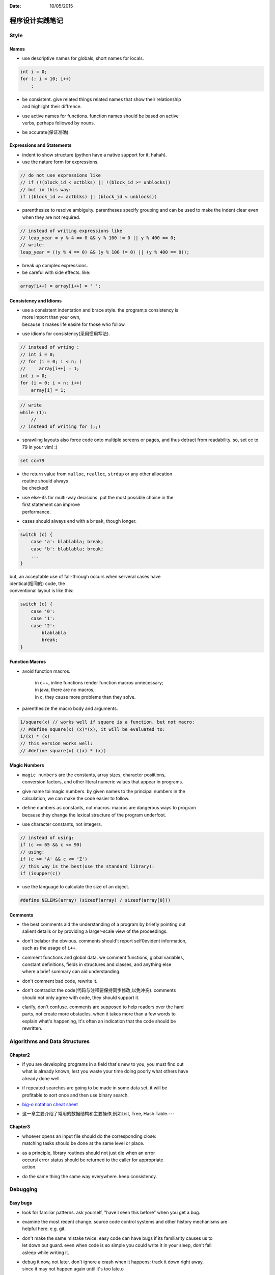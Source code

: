 :Date: 10/05/2015

程序设计实践笔记
=================

Style
-------

Names
~~~~~

-  use descriptive names for globals, short names for locals.

.. code:: c

    int i = 0;
    for (; i < 10; i++)
        ;

-  | be consistent. give related things related names that show their
     relationship
   | and highlight their diffrence.

-  | use active names for functions. function names should be based on
     active
   | verbs, perhaps followed by nouns.

-  be accurate(保证准确).

Expressions and Statements
~~~~~~~~~~~~~~~~~~~~~~~~~~

-  indent to show structure (python have a native support for it,
   hahah).

-  use the nature form for expressions.

.. code:: c

    // do not use expressions like
    // if (!(block_id < actblks) || !(block_id >= unblocks))
    // but in this way:
    if ((block_id >= actblks) || (block_id < unblocks))

-  parenthesize to resolve ambiguity. parentheses specify grouping and
   can be
   used to make the indent clear
   even when they are not required.

.. code:: c

    // instead of writing expressions like
    // leap_year = y % 4 == 0 && y % 100 != 0 || y % 400 == 0;
    // write:
    leap_year = ((y % 4 == 0) && (y % 100 != 0) || (y % 400 == 0));

-  break up complex expressions.

-  be careful with side effects. like:

.. code:: c

    array[i++] = array[i++] = ' ';

Consistency and Idioms
~~~~~~~~~~~~~~~~~~~~~~

-  | use a consistent indentation and brace style. the program;s
     consistency is
   | more import than your own,
   | because it makes life easire for those who follow.

-  use idioms for consistency(采用惯用写法).

.. code:: c

    // instead of wrting :
    // int i = 0;
    // for (i = 0; i < n; )
    //     array[i++] = 1;
    int i = 0;
    for (i = 0; i < n; i++)
        array[i] = 1;

.. code:: c

    // write
    while (1):
        //
    // instead of writing for (;;)

-  sprawling layouts also force code onto multiple screens or pages, and
   thus
   detract from readability.
   so, set cc to 79 in your vim! :)

.. code:: vim

    set cc=79

-  | the return value from ``malloc``, ``realloc``, ``strdup`` or any
     other allocation
   | routine should always
   | be checked!

-  | use else-ifs for multi-way decisions. put the most possible choice
     in the
   | first statement can improve
   | performance.

-  cases should always end with a ``break``, though longer.

.. code:: c

    switch (c) {
        case 'a': blablabla; break;
        case 'b': blablabla; break;
        ...
    }

| but, an acceptable use of fall-through occurs when serveral cases have
| identical(相同的) code, the
| conventional layout is like this:

.. code:: c

    switch (c) {
        case '0':
        case '1':
        case '2':
            blablabla
            break;
    }

Function Macros
~~~~~~~~~~~~~~~

-  avoid function macros.

    | in c++, inline functions render function macros unnecessary;
    | in java, there are no macros;
    | in c, they cause more problems than they solve.

-  parenthesize the macro body and arguments.

.. code:: c

    1/square(x) // works well if square is a function, but not macro:
    // #define square(x) (x)*(x), it will be evaluated to:
    1/(x) * (x)
    // this version works well:
    // #define square(x) ((x) * (x))

Magic Numbers
~~~~~~~~~~~~~

-  | ``magic numbers`` are the constants, array sizes, character
     posiitions,
   | conversion factors, and other literal numeric values that appear in
     programs.

-  | give name toi magic numbers. by given names to the principal
     numbers in the
   | calculation, we can make the code easier to follow.

-  | define numbers as constants, not macros. macros are dangerous ways
     to program
   | because they change the lexical structure of the program underfoot.

-  use character constants, not integers.

.. code:: c

    // instead of using:
    if (c >= 65 && c <= 90)
    // using:
    if (c >= 'A' && c <= 'Z')
    // this way is the best(use the standard library):
    if (isupper(c))

-  use the language to calculate the size of an object.

.. code:: c

    #define NELEMS(array) (sizeof(array) / sizeof(array[0]))

Comments
~~~~~~~~

-  | the best comments aid the understanding of a program by briefly
     pointing out
   | salient details or by providing a larger-scale view of the
     proceedings.

-  | don't belabor the obvious. comments should't report self0evident
     information,
   | such as the usage of ``i++``.

-  | comment functions and global data. we comment functions, global
     variables,
   | constant definitions, fields in structures and classes, and
     anything else
   | where a brief summary can aid understanding.

-  don't comment bad code, rewrite it.

-  | don't contradict the code(代码与注释要保持同步修改,以免冲突).
     comments
   | should not only agree with code, they should support it.

-  | clarify, don't confuse. comments are supposed to help readers over
     the hard
   | parts, not create more obstacles. when it takes more than a few
     words to
   | explain what's happening, it's often an indication that the code
     should be
   | rewritten.

Algorithms and Data Structures
---------------------------------

Chapter2
~~~~~~~~~~

-  | if you are developing programs in a field that's new to you, you
     must find out
   | what is already known, lest you waste your time doing poorly what
     others have
   | already done well.

-  | if repeated searches are going to be made in some data set, it will
     be
   | profitable to sort once and then use binary search.

-  `big-o notation cheat sheet <http://bigocheatsheet.com/>`__

-  这一章主要介绍了常用的数据结构和主要操作,例如List, Tree, Hash
   Table.---

Chapter3
~~~~~~~~~~

-  | whoever opens an input file should do the corresponding close:
   | matching tasks should be done at the same level or place.

-  | as a principle, library routines should not just die when an error
   | occursl error status should be returned to the caller for
     appropriate
   | action.

-  do the same thing the same way everywhere. keep consistency.

Debugging
-------------

Easy bugs
~~~~~~~~~

-  look for familiar patterns. ask yourself, "have I seen this before"
   when you get a bug.

-  | examine the most recent change. source code control systems and
     other history mechanisms are
   | helpful here. e.g. git.

-  | don't make the same mistake twice. easy code can have bugs if its
     familiarity causes us to
   | let down out guard. even when code is so simple you could write it
     in your sleep, don't fall
   | asleep while writing it.

-  | debug it now, not later. don't ignore a crash when it happens;
     track it down right away,
   | since it may not happen again until it's too late.o

-  | get a stack trace. the source line number of the failure, often
     part a stack trace, is the
   | most useful single piece of debugging infomation;
     improbable(难以置信的,不会的) values of
   | arguments are also a big clue(zero pointers, integers that are huge
     when they should be
   | small, or negative when they should be positive, character strings
     that aren't alphabetic).

-  | read before typing. one effective but under-appreciated debugging
     technique is to read the
   | code very carefully and think about it for a while without making
     changes. resist the urge to
   | start typing, thinking is a worthwhile alternative.

-  explain your code to someone else.
   `小黄鸭调试法？哈哈哈哈 <https://www.google.com/url?sa=t&rct=j&q=&esrc=s&source=web&cd=1&cad=rja&uact=8&ved=0CB4QFjAAahUKEwjK8PS09LTIAhWM5oAKHWwpACU&url=https%3A%2F%2Fzh.wikipedia.org%2Fzh%2F%25E5%25B0%258F%25E9%25BB%2584%25E9%25B8%25AD%25E8%25B0%2583%25E8%25AF%2595%25E6%25B3%2595&usg=AFQjCNHJAF8oTPEFyICQ_QJ9tz_gwKlcvw&sig2=REOYXrZfbO6yu1AsA7QNLQ>`__

Hard bugs
~~~~~~~~~

-  | make the bug reproducible. if the bug can't be made to happen every
     time, try to understand
   | why not. does some set of conditions make it happen more often than
     others? using a log system
   | to log some unreproducible values(such as a random number).

-  | divide and conquer. narrow down the possibilities by creating the
     smallest input where the
   | bug still shows up.

-  study the numerology of failures(研究错误出现的规律).

-  display output to localize your search. e.g. use ``grep``.

-  | write self-checking code. personally, I think ``assert`` is useful,
     and write it with a DEBUG
   | macro, just like:

.. code:: c

    #ifdef DEBUG
    ......
    #endif

and here is a trick for ``assert``:

.. code:: c

    assert(a > b), "a should bigger than b";

so the string after ``assert(a > b)`` will be displayed if assert works.

-  | write a log file. be sure to flush I/O buffers so the final log
     records appear in the log
   | file.

-  draw a picture. sometimes pictures are more effective than text for
   testing and debugging.

-  | use tools. like ``diff``, ``grep`` , etc. write tricial programs to
     test hypotheses or confirm
   | your understanding of how something works(善用工具, 弄清楚哪些坑).

-  | keep records. if the search for a bug goes on for any length of
     time, you will begin to lose
   | track of what you tried and what you learned.

Last Resorts
~~~~~~~~~~~~

| what do you do if none of this advice helps? this may be the time to
  use a good debubger to
| step through the program. it's tough to find this kind of bug, because
  your brain takes you
| right around the mistake, to follow what the program is doing, not
  what you think it is doing.

| if you can't find a bug after considerable work, take a break, clear
  your mind, do something
| else, talk to a friend and ask for help.

Other People's Bugs
~~~~~~~~~~~~~~~~~~~

| if you think that you have found a bug in someone else's program, the
  first step is to make
| absolutely sure it is a genuine bug, so you don't waste the author's
  time and lose your own
| credibility.
